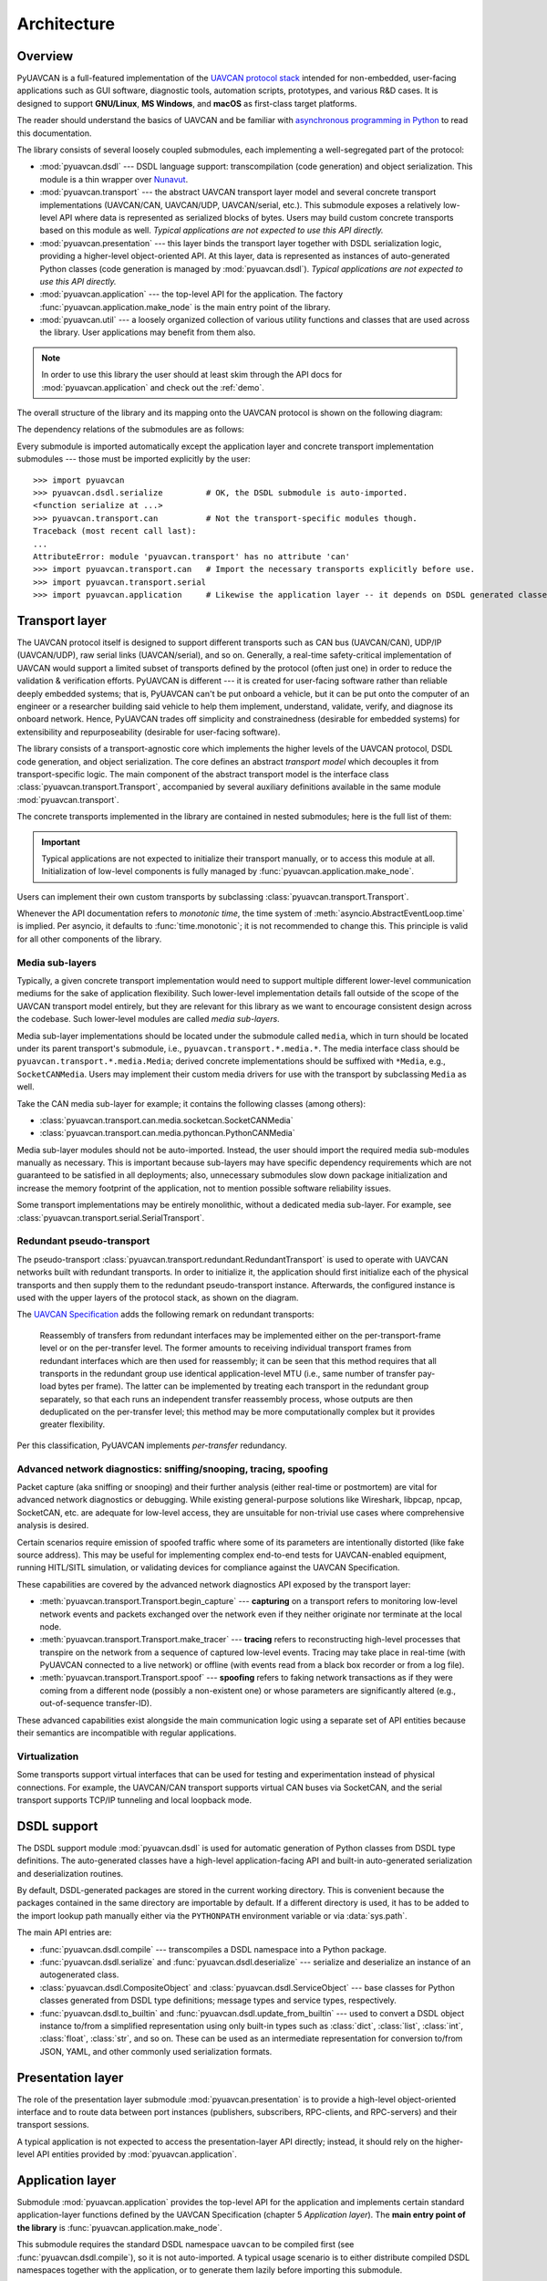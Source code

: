 .. _architecture:

Architecture
============

Overview
--------

PyUAVCAN is a full-featured implementation of the `UAVCAN protocol stack <https://uavcan.org>`_
intended for non-embedded, user-facing applications such as GUI software, diagnostic tools,
automation scripts, prototypes, and various R&D cases.
It is designed to support **GNU/Linux**, **MS Windows**, and **macOS** as first-class target platforms.

The reader should understand the basics of UAVCAN and be familiar with
`asynchronous programming in Python <https://docs.python.org/3/library/asyncio.html>`_
to read this documentation.

The library consists of several loosely coupled submodules,
each implementing a well-segregated part of the protocol:

- :mod:`pyuavcan.dsdl` --- DSDL language support: transcompilation (code generation) and object serialization.
  This module is a thin wrapper over `Nunavut <https://github.com/UAVCAN/nunavut/>`_.

- :mod:`pyuavcan.transport` --- the abstract UAVCAN transport layer model and several
  concrete transport implementations (UAVCAN/CAN, UAVCAN/UDP, UAVCAN/serial, etc.).
  This submodule exposes a relatively low-level API where data is represented as serialized blocks of bytes.
  Users may build custom concrete transports based on this module as well.
  *Typical applications are not expected to use this API directly.*

- :mod:`pyuavcan.presentation` --- this layer binds the transport layer together with DSDL serialization logic,
  providing a higher-level object-oriented API.
  At this layer, data is represented as instances of auto-generated Python classes
  (code generation is managed by :mod:`pyuavcan.dsdl`).
  *Typical applications are not expected to use this API directly.*

- :mod:`pyuavcan.application` --- the top-level API for the application.
  The factory :func:`pyuavcan.application.make_node` is the main entry point of the library.

- :mod:`pyuavcan.util` --- a loosely organized collection of various utility functions and classes
  that are used across the library. User applications may benefit from them also.

.. note::
   In order to use this library the user should at least skim through the API docs for
   :mod:`pyuavcan.application` and check out the :ref:`demo`.

The overall structure of the library and its mapping onto the UAVCAN protocol is shown on the following diagram:

.. image:: /static/arch-non-redundant.svg

The dependency relations of the submodules are as follows:

.. graphviz::
    :caption: Submodule interdependency

    digraph submodule_interdependency {
        graph   [bgcolor=transparent];
        node    [shape=box, style=filled, fontname="monospace"];

        dsdl            [fillcolor="#FF88FF", label="pyuavcan.dsdl"];
        transport       [fillcolor="#FFF2CC", label="pyuavcan.transport"];
        presentation    [fillcolor="#D9EAD3", label="pyuavcan.presentation"];
        application     [fillcolor="#C9DAF8", label="pyuavcan.application"];
        util            [fillcolor="#D3D3D3", label="pyuavcan.util"];

        dsdl            -> util;
        transport       -> util;
        presentation    -> {dsdl transport util};
        application     -> {dsdl transport presentation util};
    }

Every submodule is imported automatically except the application layer and concrete transport implementation
submodules --- those must be imported explicitly by the user::

    >>> import pyuavcan
    >>> pyuavcan.dsdl.serialize         # OK, the DSDL submodule is auto-imported.
    <function serialize at ...>
    >>> pyuavcan.transport.can          # Not the transport-specific modules though.
    Traceback (most recent call last):
    ...
    AttributeError: module 'pyuavcan.transport' has no attribute 'can'
    >>> import pyuavcan.transport.can   # Import the necessary transports explicitly before use.
    >>> import pyuavcan.transport.serial
    >>> import pyuavcan.application     # Likewise the application layer -- it depends on DSDL generated classes.


Transport layer
---------------

The UAVCAN protocol itself is designed to support different transports such as CAN bus (UAVCAN/CAN),
UDP/IP (UAVCAN/UDP), raw serial links (UAVCAN/serial), and so on.
Generally, a real-time safety-critical implementation of UAVCAN would support a limited subset of
transports defined by the protocol (often just one) in order to reduce the validation & verification efforts.
PyUAVCAN is different --- it is created for user-facing software rather than reliable deeply embedded systems;
that is, PyUAVCAN can't be put onboard a vehicle, but it can be put onto the computer of an engineer or a researcher
building said vehicle to help them implement, understand, validate, verify, and diagnose its onboard network.
Hence, PyUAVCAN trades off simplicity and constrainedness (desirable for embedded systems)
for extensibility and repurposeability (desirable for user-facing software).

The library consists of a transport-agnostic core which implements the higher levels of the UAVCAN protocol,
DSDL code generation, and object serialization.
The core defines an abstract *transport model* which decouples it from transport-specific logic.
The main component of the abstract transport model is the interface class :class:`pyuavcan.transport.Transport`,
accompanied by several auxiliary definitions available in the same module :mod:`pyuavcan.transport`.

The concrete transports implemented in the library are contained in nested submodules;
here is the full list of them:

.. computron-injection::
   :filename: synth/transport_summary.py

..  important::

    Typical applications are not expected to initialize their transport manually, or to access this module at all.
    Initialization of low-level components is fully managed by :func:`pyuavcan.application.make_node`.

Users can implement their own custom transports by subclassing :class:`pyuavcan.transport.Transport`.

Whenever the API documentation refers to *monotonic time*, the time system of
:meth:`asyncio.AbstractEventLoop.time` is implied.
Per asyncio, it defaults to :func:`time.monotonic`; it is not recommended to change this.
This principle is valid for all other components of the library.


Media sub-layers
++++++++++++++++

Typically, a given concrete transport implementation would need to support multiple different lower-level
communication mediums for the sake of application flexibility.
Such lower-level implementation details fall outside of the scope of the UAVCAN transport model entirely,
but they are relevant for this library as we want to encourage consistent design across the codebase.
Such lower-level modules are called *media sub-layers*.

Media sub-layer implementations should be located under the submodule called ``media``,
which in turn should be located under its parent transport's submodule, i.e., ``pyuavcan.transport.*.media.*``.
The media interface class should be ``pyuavcan.transport.*.media.Media``;
derived concrete implementations should be suffixed with ``*Media``, e.g., ``SocketCANMedia``.
Users may implement their custom media drivers for use with the transport by subclassing ``Media`` as well.

Take the CAN media sub-layer for example; it contains the following classes (among others):

- :class:`pyuavcan.transport.can.media.socketcan.SocketCANMedia`
- :class:`pyuavcan.transport.can.media.pythoncan.PythonCANMedia`

Media sub-layer modules should not be auto-imported. Instead, the user should import the required media sub-modules
manually as necessary.
This is important because sub-layers may have specific dependency requirements which are not guaranteed
to be satisfied in all deployments;
also, unnecessary submodules slow down package initialization and increase the memory footprint of the application,
not to mention possible software reliability issues.

Some transport implementations may be entirely monolithic, without a dedicated media sub-layer.
For example, see :class:`pyuavcan.transport.serial.SerialTransport`.


Redundant pseudo-transport
++++++++++++++++++++++++++

The pseudo-transport :class:`pyuavcan.transport.redundant.RedundantTransport` is used to operate with
UAVCAN networks built with redundant transports.
In order to initialize it, the application should first initialize each of the physical transports and then
supply them to the redundant pseudo-transport instance.
Afterwards, the configured instance is used with the upper layers of the protocol stack, as shown on the diagram.

.. image:: /static/arch-redundant.svg

The `UAVCAN Specification <https://uavcan.org/specification>`_ adds the following remark on redundant transports:

    Reassembly of transfers from redundant interfaces may be implemented either on the per-transport-frame level
    or on the per-transfer level.
    The former amounts to receiving individual transport frames from redundant interfaces which are then
    used for reassembly;
    it can be seen that this method requires that all transports in the redundant group use identical
    application-level MTU (i.e., same number of transfer pay-load bytes per frame).
    The latter can be implemented by treating each transport in the redundant group separately,
    so that each runs an independent transfer reassembly process, whose outputs are then deduplicated
    on the per-transfer level;
    this method may be more computationally complex but it provides greater flexibility.

Per this classification, PyUAVCAN implements *per-transfer* redundancy.


Advanced network diagnostics: sniffing/snooping, tracing, spoofing
++++++++++++++++++++++++++++++++++++++++++++++++++++++++++++++++++

Packet capture (aka sniffing or snooping) and their further analysis (either real-time or postmortem)
are vital for advanced network diagnostics or debugging.
While existing general-purpose solutions like Wireshark, libpcap, npcap, SocketCAN, etc. are adequate for
low-level access, they are unsuitable for non-trivial use cases where comprehensive analysis is desired.

Certain scenarios require emission of spoofed traffic where some of its parameters are intentionally distorted
(like fake source address).
This may be useful for implementing complex end-to-end tests for UAVCAN-enabled equipment,
running HITL/SITL simulation, or validating devices for compliance against the UAVCAN Specification.

These capabilities are covered by the advanced network diagnostics API exposed by the transport layer:

- :meth:`pyuavcan.transport.Transport.begin_capture` ---
  **capturing** on a transport refers to monitoring low-level network events and packets exchanged over the
  network even if they neither originate nor terminate at the local node.

- :meth:`pyuavcan.transport.Transport.make_tracer` ---
  **tracing** refers to reconstructing high-level processes that transpire on the network from a sequence of
  captured low-level events.
  Tracing may take place in real-time (with PyUAVCAN connected to a live network) or offline
  (with events read from a black box recorder or from a log file).

- :meth:`pyuavcan.transport.Transport.spoof` ---
  **spoofing** refers to faking network transactions as if they were coming from a different node
  (possibly a non-existent one) or whose parameters are significantly altered (e.g., out-of-sequence transfer-ID).

These advanced capabilities exist alongside the main communication logic using a separate set of API entities
because their semantics are incompatible with regular applications.


Virtualization
++++++++++++++

Some transports support virtual interfaces that can be used for testing and experimentation
instead of physical connections.
For example, the UAVCAN/CAN transport supports virtual CAN buses via SocketCAN,
and the serial transport supports TCP/IP tunneling and local loopback mode.


DSDL support
------------

The DSDL support module :mod:`pyuavcan.dsdl` is used for automatic generation of Python
classes from DSDL type definitions.
The auto-generated classes have a high-level application-facing API and built-in auto-generated
serialization and deserialization routines.

By default, DSDL-generated packages are stored in the current working directory.
This is convenient because the packages contained in the same directory are importable by default.
If a different directory is used, it has to be added to the import lookup path manually
either via the ``PYTHONPATH`` environment variable or via :data:`sys.path`.

The main API entries are:

- :func:`pyuavcan.dsdl.compile` --- transcompiles a DSDL namespace into a Python package.

- :func:`pyuavcan.dsdl.serialize` and :func:`pyuavcan.dsdl.deserialize` --- serialize and deserialize
  an instance of an autogenerated class.

- :class:`pyuavcan.dsdl.CompositeObject` and :class:`pyuavcan.dsdl.ServiceObject` --- base classes for
  Python classes generated from DSDL type definitions; message types and service types, respectively.

- :func:`pyuavcan.dsdl.to_builtin` and :func:`pyuavcan.dsdl.update_from_builtin` --- used to convert
  a DSDL object instance to/from a simplified representation using only built-in types such as :class:`dict`,
  :class:`list`, :class:`int`, :class:`float`, :class:`str`, and so on. These can be used as an intermediate
  representation for conversion to/from JSON, YAML, and other commonly used serialization formats.


Presentation layer
------------------

The role of the presentation layer submodule :mod:`pyuavcan.presentation` is to provide a
high-level object-oriented interface and to route data between port instances
(publishers, subscribers, RPC-clients, and RPC-servers) and their transport sessions.

A typical application is not expected to access the presentation-layer API directly;
instead, it should rely on the higher-level API entities provided by :mod:`pyuavcan.application`.


Application layer
-----------------

Submodule :mod:`pyuavcan.application` provides the top-level API for the application and implements certain
standard application-layer functions defined by the UAVCAN Specification (chapter 5 *Application layer*).
The **main entry point of the library** is :func:`pyuavcan.application.make_node`.

This submodule requires the standard DSDL namespace ``uavcan`` to be compiled first (see :func:`pyuavcan.dsdl.compile`),
so it is not auto-imported.
A typical usage scenario is to either distribute compiled DSDL namespaces together with the application,
or to generate them lazily before importing this submodule.

Chapter :ref:`demo` contains a complete usage example.


High-level functions
++++++++++++++++++++

There are several submodules under this one that implement various application-layer functions of the protocol.
Here is the full list them:

.. computron-injection::
   :filename: synth/application_module_summary.py

Excepting some basic functions that are always initialized by default (like heartbeat or the register API),
these modules are not auto-imported.


Utilities
---------

Submodule :mod:`pyuavcan.util` contains a loosely organized collection of minor utilizies and helpers that are
used by the library and are also available for reuse by the application.
